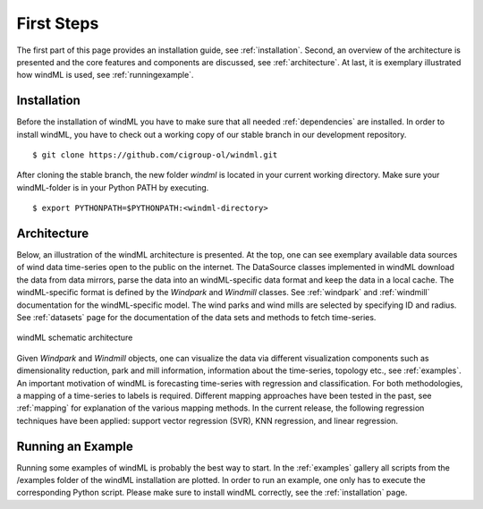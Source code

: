 .. _gettingstarted:

First Steps
===============

The first part of this page provides an installation guide, see :ref:`installation`.
Second, an overview of the architecture is presented and the core
features and components are discussed, see :ref:`architecture`. At last,
it is exemplary illustrated how windML is used, see :ref:`runningexample`.  

.. _installation:

Installation
------------

.. highlight:: none

Before the installation of windML you have to make sure that all needed
:ref:`dependencies` are installed. In order to install windML, you have to
check out a working copy of our stable branch in our development repository. ::
    
    $ git clone https://github.com/cigroup-ol/windml.git 

After cloning the stable branch, the new folder *windml* is located in your
current working directory. Make sure your windML-folder is in your Python PATH
by executing. ::
    
    $ export PYTHONPATH=$PYTHONPATH:<windml-directory>

.. highlight:: python

.. _architecture:

Architecture
------------

Below, an illustration of the windML architecture is presented.  At the top,
one can see exemplary available data sources of wind data time-series open to
the public on the internet. The DataSource classes implemented in windML
download the data from data mirrors, parse the data into an windML-specific
data format and keep the data in a local cache. The windML-specific format is
defined by the *Windpark* and *Windmill* classes. See :ref:`windpark` and
:ref:`windmill` documentation for the windML-specific model. The wind parks and
wind mills are selected by specifying ID and radius. See :ref:`datasets` page
for the documentation of the data sets and methods to fetch time-series.

.. figure:: _static/schema.png
   :alt: architecture
   :align: center

   windML schematic architecture

Given *Windpark* and *Windmill* objects, one can visualize the data via
different visualization components such as dimensionality reduction,
park and mill information, information about the time-series, topology
etc., see :ref:`examples`. An important motivation of windML is forecasting
time-series with regression and classification. For both methodologies, a
mapping of a time-series to labels is required.
Different mapping
approaches have been tested in the past, see :ref:`mapping` for
explanation of the various mapping methods. In the current release,
the following regression techniques have been applied: support vector regression (SVR), KNN regression, and linear regression. 

.. _runningexample:

Running an Example
------------------

Running some examples of windML is probably the best way to start. In the :ref:`examples` gallery all scripts from the /examples folder of the windML installation are plotted. In order to run an example, one only has to execute the corresponding Python script. Please make sure to install windML correctly, see the :ref:`installation` page. 

